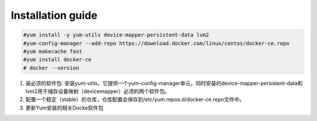 =================
Installation guide
=================
.. code:: shell

    #yum install -y yum-utils device-mapper-persistent-data lvm2
    #yum-config-manager --add-repo https://download.docker.com/linux/centos/docker-ce.repo
    #yum makecache fast
    #yum install docker-ce
    # docker --version



1. 装必须的软件包: 安装yum-utils，它提供一个yum-config-manager单元，同时安装的device-mapper-persistent-data和lvm2用于储存设备映射（devicemapper）必须的两个软件包。
2. 配置一个稳定（stable）的仓库，仓库配置会保存到/etc/yum.repos.d/docker-ce.repo文件中。
3. 更新Yum安装的相关Docke软件包